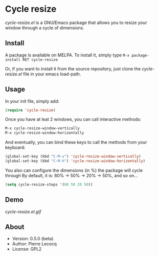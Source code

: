 * Cycle resize

/cycle-resize.el/ is a GNU/Emacs package that allows you to resize your window through a cycle of dimensions.

** Install

A package is available on MELPA. To install it, simply type =M-x package-install RET cycle-resize=

Or, if you want to install it from the source repository, just clone the /cycle-resize.el/ file in your emacs load-path.


** Usage

In your init file, simply add:

#+begin_src emacs-lisp
(require 'cycle-resize)
#+end_src

Once you have at leat 2 windows, you can call interactive methods:

#+begin_src emacs-lisp
M-x cycle-resize-window-vertically
M-x cycle-resize-window-horizontally
#+end_src

And eventually, you can bind these keys to call the methods from your keyboard:

#+begin_src emacs-lisp
(global-set-key (kbd "C-M-v") 'cycle-resize-window-vertically)
(global-set-key (kbd "C-M-h") 'cycle-resize-window-horizontally)
#+end_src

You also can configure the dimensions (in %) the package will cycle through
By default, it is: 80% -> 50% -> 20% -> 50%, and so on...

#+begin_src emacs-lisp
(setq cycle-resize-steps '(80 50 20 50))
#+end_src

** Demo

[[cycle-resize.el.gif]]

** About

- Version: 0.5.0 (beta)
- Author: Pierre Lecocq
- License: GPL2
